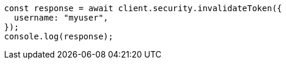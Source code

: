 // This file is autogenerated, DO NOT EDIT
// Use `node scripts/generate-docs-examples.js` to generate the docs examples

[source, js]
----
const response = await client.security.invalidateToken({
  username: "myuser",
});
console.log(response);
----
